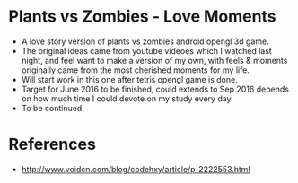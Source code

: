 * Plants vs Zombies - Love Moments
- A love story version of plants vs zombies android opengl 3d game. 
- The original ideas came from youtube videoes which I watched last night, and feel want to make a version of my own, with feels & moments originally came from the most cherished moments for my life.  
- Will start work in this one after tetris opengl game is done. 
- Target for June 2016 to be finished, could extends to Sep 2016 depends on how much time I could devote on my study every day. 
- To be continued. 

* References
- http://www.voidcn.com/blog/codehxy/article/p-2222553.html
